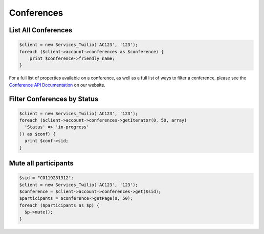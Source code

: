 =============
 Conferences
=============

List All Conferences
====================

.. code-block:: php

    $client = new Services_Twilio('AC123', '123');
    foreach ($client->account->conferences as $conference) {
        print $conference->friendly_name;
    }

For a full list of properties available on a conference, as well as a full list
of ways to filter a conference, please see the `Conference API Documentation
<http://www.twilio.com/docs/api/rest/conference>`_ on our website.

Filter Conferences by Status
============================

.. code-block:: php

    $client = new Services_Twilio('AC123', '123');
    foreach ($client->account->conferences->getIterator(0, 50, array(
      'Status' => 'in-progress'
    )) as $conf) {
      print $conf->sid;
    }

Mute all participants
=====================

.. code-block:: php

    $sid = "CO119231312";
    $client = new Services_Twilio('AC123', '123');
    $conference = $client->account->conferences->get($sid);
    $participants = $conference->getPage(0, 50);
    foreach ($participants as $p) {
      $p->mute();
    }
